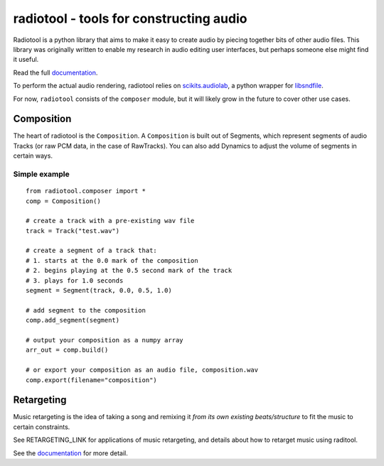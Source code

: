 radiotool - tools for constructing audio
========================================

Radiotool is a python library that aims to make it easy to create
audio by piecing together bits of other audio files. This library was
originally written to enable my research in audio editing user
interfaces, but perhaps someone else might find it useful.

Read the full documentation_.

.. _documentation: https://ucbvislab.github.io/radiotool

To perform the actual audio rendering, radiotool relies on
scikits.audiolab_, a python wrapper for libsndfile_.

.. _scikits.audiolab: https://pypi.python.org/pypi/scikits.audiolab/
.. _libsndfile: http://www.mega-nerd.com/libsndfile/

For now, ``radiotool`` consists of the ``composer`` module, but it
will likely grow in the future to cover other use cases.

Composition
-----------
 
The heart of radiotool is the ``Composition``. A ``Composition`` is
built out of Segments, which represent segments of audio
Tracks (or raw PCM data, in the case of RawTracks). You can
also add Dynamics to adjust the volume of segments in certain
ways. 

Simple example
~~~~~~~~~~~~~~

::

    from radiotool.composer import *
    comp = Composition()
    
    # create a track with a pre-existing wav file
    track = Track("test.wav")

    # create a segment of a track that:
    # 1. starts at the 0.0 mark of the composition
    # 2. begins playing at the 0.5 second mark of the track
    # 3. plays for 1.0 seconds
    segment = Segment(track, 0.0, 0.5, 1.0)

    # add segment to the composition
    comp.add_segment(segment)

    # output your composition as a numpy array
    arr_out = comp.build()

    # or export your composition as an audio file, composition.wav
    comp.export(filename="composition")

Retargeting
-----------

Music retargeting is the idea of taking a song and remixing it *from
its own existing beats/structure* to fit the music to certain
constraints.

See RETARGETING_LINK for applications of music retargeting, and
details about how to retarget music using raditool.

See the documentation_ for more detail.